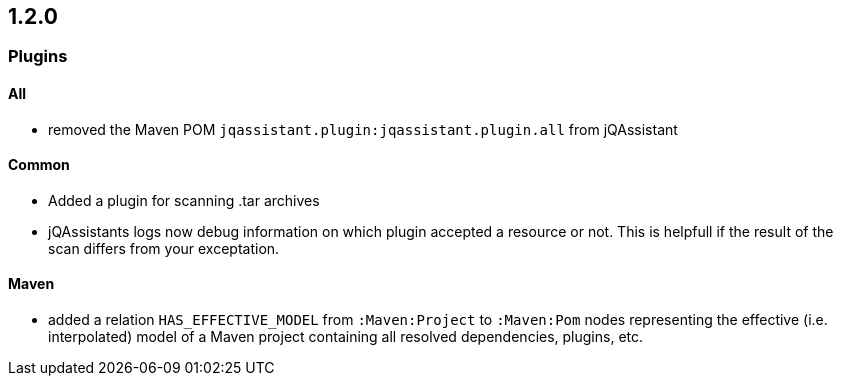 == 1.2.0

=== Plugins

==== All

- removed the Maven POM `jqassistant.plugin:jqassistant.plugin.all` from
  jQAssistant

==== Common
- Added a plugin for scanning .tar archives
- jQAssistants logs now debug information on which plugin accepted a resource or not. This
  is helpfull if the result of the scan differs from your exceptation.

==== Maven
- added a relation `HAS_EFFECTIVE_MODEL` from `:Maven:Project` to
  `:Maven:Pom` nodes representing the effective (i.e. interpolated)
  model of a Maven project containing all resolved dependencies, plugins, etc.
